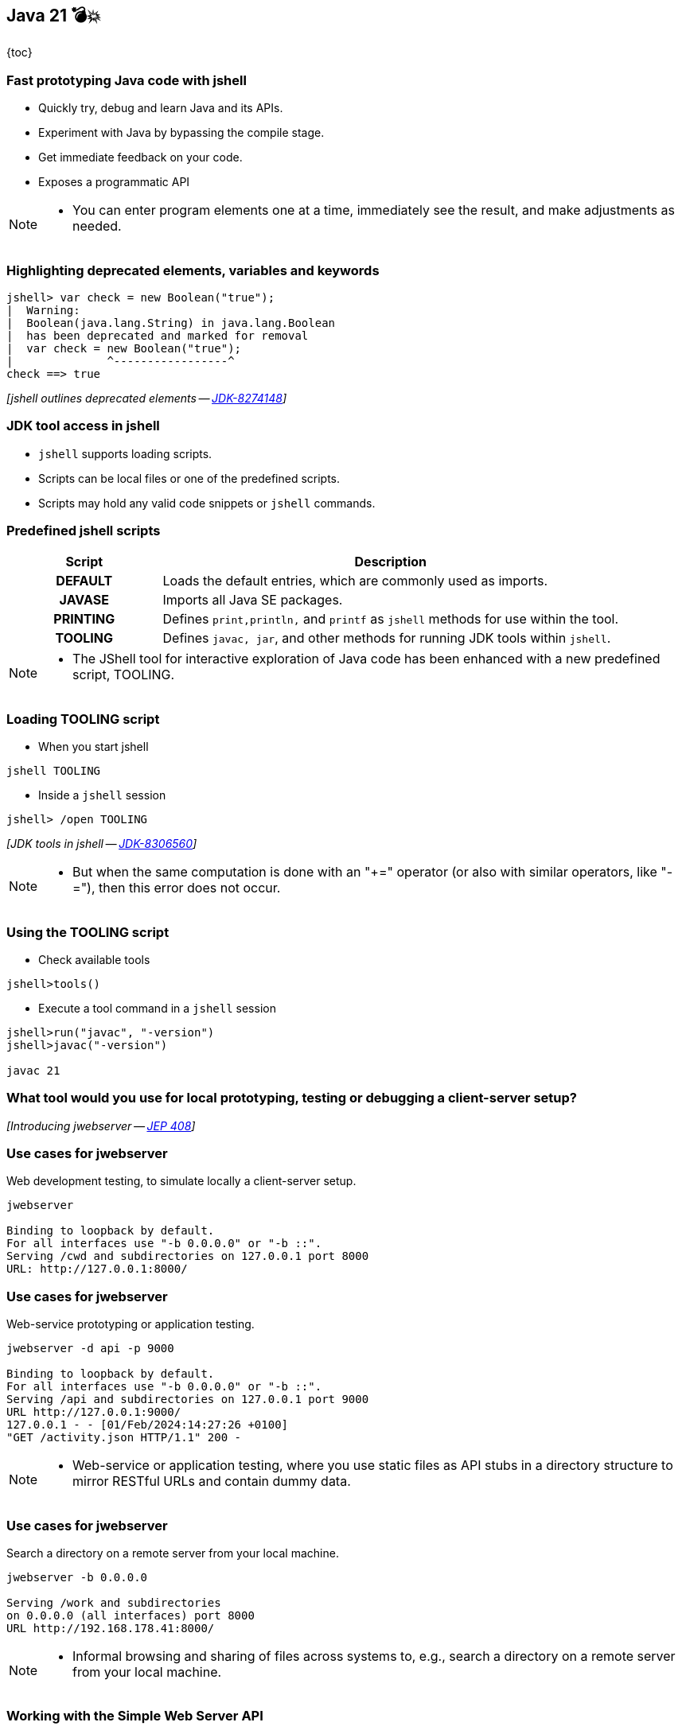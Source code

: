 == Java 21 💣💥

{toc}

=== Fast prototyping Java code with jshell

[%step]
* Quickly try, debug and learn Java and its APIs.
* Experiment with Java by bypassing the compile stage.
* Get immediate feedback on your code.
* Exposes a programmatic API

[NOTE.speaker]
--
* You can enter program elements one at a time, immediately see the result, and make adjustments as needed.
--

=== Highlighting deprecated elements, variables and keywords

[%step]
```java
jshell> var check = new Boolean("true");
|  Warning:
|  Boolean(java.lang.String) in java.lang.Boolean
|  has been deprecated and marked for removal
|  var check = new Boolean("true");
|              ^-----------------^
check ==> true
```

[%step]
_[jshell outlines deprecated elements -- https://bugs.openjdk.org/browse/JDK-8274148[JDK-8274148]]_

=== JDK tool access in jshell

[%step]

* `jshell` supports loading scripts.
* Scripts can be local files or one of the predefined scripts.
* Scripts may hold any valid code snippets or `jshell` commands.

=== Predefined jshell scripts

[cols="25h,~"]
|===
|Script |Description

|DEFAULT
|Loads the default entries, which are commonly used as imports.

|JAVASE
|Imports all Java SE packages.

|PRINTING
|Defines `print,println,` and `printf` as `jshell` methods for use within the tool.

|TOOLING
|Defines `javac, jar`, and other methods for running JDK tools within `jshell`.

|===


[NOTE.speaker]
--
* The JShell tool for interactive exploration of Java code has been enhanced with a new predefined script, TOOLING.
--

=== Loading TOOLING script

*  When you start jshell

[%step]
```
jshell TOOLING
```

[%step]
*  Inside a `jshell` session

[%step]
```
jshell> /open TOOLING
```
[%step]
_[JDK tools in jshell -- https://bugs.openjdk.org/browse/JDK-8306560[JDK-8306560]]_

[NOTE.speaker]
--
* But when the same computation is done with an "+=" operator (or also with similar operators, like "-="), then this error does not occur.
--

=== Using the TOOLING script

*  Check available tools

[%step]
```
jshell>tools()
```

[%step]
*  Execute a tool command in a `jshell` session

[%step]
```
jshell>run("javac", "-version")
jshell>javac("-version")

javac 21
```

=== What tool would you use for local prototyping, testing or debugging a client-server setup?

[%step]
_[Introducing jwebserver -- https://openjdk.org/jeps/408[JEP 408]]_

=== Use cases for jwebserver

Web development testing, to simulate locally a client-server setup.

```
jwebserver

Binding to loopback by default.
For all interfaces use "-b 0.0.0.0" or "-b ::".
Serving /cwd and subdirectories on 127.0.0.1 port 8000
URL: http://127.0.0.1:8000/
```

=== Use cases for jwebserver

Web-service prototyping or application testing.

```
jwebserver -d api -p 9000

Binding to loopback by default.
For all interfaces use "-b 0.0.0.0" or "-b ::".
Serving /api and subdirectories on 127.0.0.1 port 9000
URL http://127.0.0.1:9000/
127.0.0.1 - - [01/Feb/2024:14:27:26 +0100]
"GET /activity.json HTTP/1.1" 200 -
```

[NOTE.speaker]
--
* Web-service or application testing, where you use static files as API stubs in a directory structure to mirror RESTful URLs and contain dummy data.
--

=== Use cases for jwebserver

Search a directory on a remote server from your local machine.

```
jwebserver -b 0.0.0.0

Serving /work and subdirectories
on 0.0.0.0 (all interfaces) port 8000
URL http://192.168.178.41:8000/
```

[NOTE.speaker]
--
* Informal browsing and sharing of files across systems to, e.g., search a directory on a remote server from your local machine.
--

=== Working with the Simple Web Server API

The `SimpleFileServer` class supports the creation of:

* file server
* file handler
* an output filter

[%step]
_[Working with the Simple Web Server -- https://inside.java/2021/12/06/working-with-the-simple-web-server[inside.java article]]_


[NOTE.speaker]
--
* While the command-line tool is useful, you can use the Simple Web Server (i.e., server, handler, and filter) with existing code via its API.
--

=== Distributing modular applications

Let's assume the following project structure:

```
src/main/java
├── module-info.java
    └── example
        └── HelloWorldFX.java

cat src/main/java/module-info.java
module hellofx {
	requires javafx.controls;
	requires jdk.httpserver;
	exports example;
}
```

[NOTE.speaker]
--
* Generate file with `.jmod` extension that encapsulate a set of compiled Java classes, resources and other related files.
--

=== Make performant images

`jmod` creates module files that encapsulate a set of +
compiled Java classes, resources and other related files.

[%step]
```
jmod create --class-path mods/helloworldfx \
    --main-class org.example.HelloWorldFX \
    --module-version 1.0.0 \
    --compress zip-9 hellofx.jmod
```

=== Specify a module's compression level

Use `--compress` command line option:

* accepts values between `zip-[0-9]`
* `zip-0` provides no compression,
* `zip-9` provides the best compression
* the default compression value is `zip-6`

[%step]
_[jmod --compress option -- https://bugs.openjdk.org/browse/JDK-8293499[JDK-8293499]]_

=== Why does that matter?

You can further create an optimal application image.

[%step]
```
jlink --launcher hello=hellofx/example.HelloWorldFX \
    --module-path $PATH_TO_JMODS:/hellofx.jmod \
    --add-modules hellofx \
    --output my-app
```

=== Packaging Java Applications
image::images/stun.gif[background, size=cover]

=== Intro to jpackage

* Packages self-contained Java applications.
* Prior JDK19, installing a jpackaged app was system-wide.
* For modular applications, `jpackage` will automatically run `jlink` and generate a runtime with the modules needed.

[NOTE.speaker]
--
* Until JDK 19, installation of a jpackaged application was system-wide because startup parameters were stored in the system-wide installation location.
--

=== Using jpackage

```
jpackage --input target/ --name JDemoApp \
    --type app-image --main-jar JDemoApp.jar \
    --main-class JDemoApp
```

[%step]
```
JDemoApp.app/
  Contents/
    Info.plist
    MacOS/               // Application launchers
      JDemoApp
    Resources/           // Icons, etc.
    app/
      JDemoApp.cfg     // Config info, done by jpackage
      JDemoApp.jar     // copied from --input directory
    runtime/           // Java runtime image
```

=== Installation of a jpackaged application after JDK 19

Application launcher will search for `.cfg` in user-specific folders.

```shell
Linux
    ~/.local/${PACKAGE_NAME}
    ~/.${PACKAGE_NAME}
macOS
    ~/Library/Application Support/${PACKAGE_NAME}
Windows
    %LocalAppData%\%PACKAGE_NAME%
    %AppData%\%PACKAGE_NAME%

# ${PACKAGE_NAME} and %PACKAGE_NAME%
# refer to jpackaged application name.
```

=== Installation of a jpackaged application after JDK 19

Application launcher will look up the `.cfg` file:
[%step]
* In user-specific directories,
* From the installation directory if `.cfg` file is not found,
* From the application image directory if the application launcher is executed from application image.

=== More

* Build a Java source browser with https://inside.java/2022/11/21/jshell-java-source-browser/[jshell API]
* Christian Stein's article on https://sormuras.github.io/blog/2023-03-09-jshell-tooling[jshell tooling]
* Tutorial on https://dev.java/learn/jvm/tool/jwebserver/[jwebserver]
* jwebserver ㉑ https://openjdk.org/jeps/408[JEP 408]
* Julia Boes' article on https://inside.java/2021/12/06/working-with-the-simple-web-server/[jwebserver API examples]
* Tutorial on https://dev.java/learn/jvm/tool/jpackage/[jpackage]
* How to package a JavaFX application with https://inside.java/2023/11/14/package-javafx-native-exec/[jpakckage]



